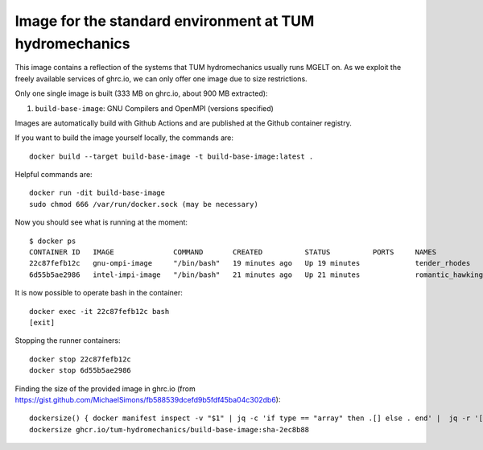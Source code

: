 ###############################
Image for the standard environment at TUM hydromechanics
###############################

This image contains a reflection of the systems that TUM hydromechanics usually runs MGELT on.
As we exploit the freely available services of ghrc.io, we can only offer one image due to size restrictions.

Only one single image is built (333 MB on ghrc.io, about 900 MB extracted):

1. ``build-base-image``: GNU Compilers and OpenMPI (versions specified)

Images are automatically build with Github Actions and are published at the
Github container registry.

If you want to build the image yourself locally, the commands are::

    docker build --target build-base-image -t build-base-image:latest .
    
    
Helpful commands are::

    docker run -dit build-base-image
    sudo chmod 666 /var/run/docker.sock (may be necessary)
    

Now you should see what is running at the moment::
    
    $ docker ps
    CONTAINER ID   IMAGE              COMMAND       CREATED          STATUS          PORTS     NAMES
    22c87fefb12c   gnu-ompi-image     "/bin/bash"   19 minutes ago   Up 19 minutes             tender_rhodes
    6d55b5ae2986   intel-impi-image   "/bin/bash"   21 minutes ago   Up 21 minutes             romantic_hawking

It is now possible to operate bash in the container::

    docker exec -it 22c87fefb12c bash
    [exit]

Stopping the runner containers::

    docker stop 22c87fefb12c
    docker stop 6d55b5ae2986


Finding the size of the provided image in ghrc.io (from https://gist.github.com/MichaelSimons/fb588539dcefd9b5fdf45ba04c302db6)::

    dockersize() { docker manifest inspect -v "$1" | jq -c 'if type == "array" then .[] else . end' |  jq -r '[ ( .Descriptor.platform | [ .os, .architecture, .variant, ."os.version" ] | del(..|nulls) | join("/") ), ( [ .SchemaV2Manifest.layers[].size ] | add ) ] | join(" ")' | numfmt --to iec --format '%.2f' --field 2 | column -t ; }
    dockersize ghcr.io/tum-hydromechanics/build-base-image:sha-2ec8b88

